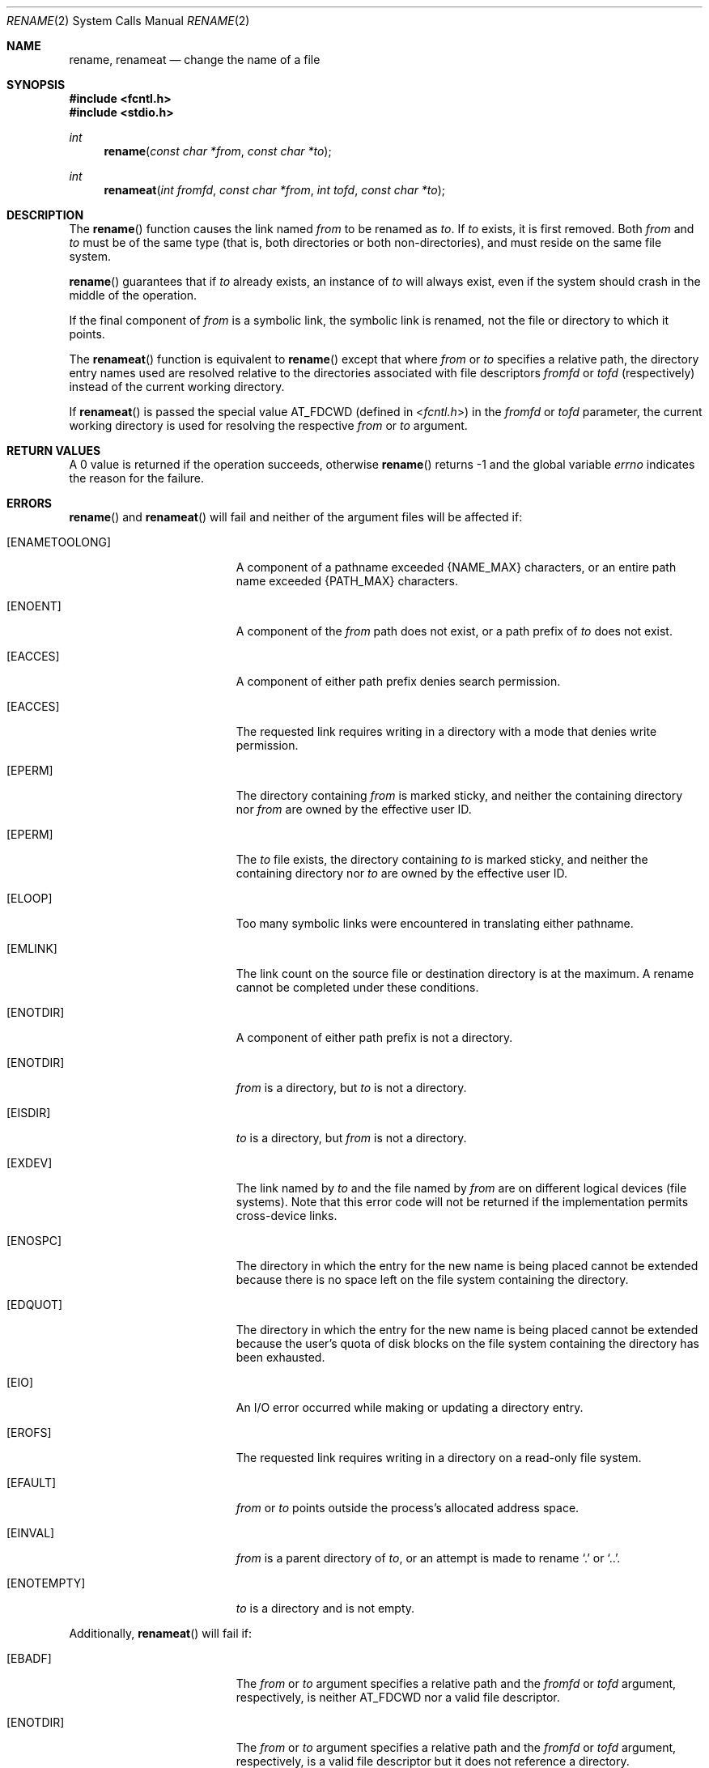 .\"	$OpenBSD: rename.2,v 1.17 2013/03/31 05:07:55 guenther Exp $
.\"	$NetBSD: rename.2,v 1.7 1995/02/27 12:36:15 cgd Exp $
.\"
.\" Copyright (c) 1983, 1991, 1993
.\"	The Regents of the University of California.  All rights reserved.
.\"
.\" Redistribution and use in source and binary forms, with or without
.\" modification, are permitted provided that the following conditions
.\" are met:
.\" 1. Redistributions of source code must retain the above copyright
.\"    notice, this list of conditions and the following disclaimer.
.\" 2. Redistributions in binary form must reproduce the above copyright
.\"    notice, this list of conditions and the following disclaimer in the
.\"    documentation and/or other materials provided with the distribution.
.\" 3. Neither the name of the University nor the names of its contributors
.\"    may be used to endorse or promote products derived from this software
.\"    without specific prior written permission.
.\"
.\" THIS SOFTWARE IS PROVIDED BY THE REGENTS AND CONTRIBUTORS ``AS IS'' AND
.\" ANY EXPRESS OR IMPLIED WARRANTIES, INCLUDING, BUT NOT LIMITED TO, THE
.\" IMPLIED WARRANTIES OF MERCHANTABILITY AND FITNESS FOR A PARTICULAR PURPOSE
.\" ARE DISCLAIMED.  IN NO EVENT SHALL THE REGENTS OR CONTRIBUTORS BE LIABLE
.\" FOR ANY DIRECT, INDIRECT, INCIDENTAL, SPECIAL, EXEMPLARY, OR CONSEQUENTIAL
.\" DAMAGES (INCLUDING, BUT NOT LIMITED TO, PROCUREMENT OF SUBSTITUTE GOODS
.\" OR SERVICES; LOSS OF USE, DATA, OR PROFITS; OR BUSINESS INTERRUPTION)
.\" HOWEVER CAUSED AND ON ANY THEORY OF LIABILITY, WHETHER IN CONTRACT, STRICT
.\" LIABILITY, OR TORT (INCLUDING NEGLIGENCE OR OTHERWISE) ARISING IN ANY WAY
.\" OUT OF THE USE OF THIS SOFTWARE, EVEN IF ADVISED OF THE POSSIBILITY OF
.\" SUCH DAMAGE.
.\"
.\"     @(#)rename.2	8.1 (Berkeley) 6/4/93
.\"
.Dd $Mdocdate: March 31 2013 $
.Dt RENAME 2
.Os
.Sh NAME
.Nm rename ,
.Nm renameat
.Nd change the name of a file
.Sh SYNOPSIS
.Fd #include <fcntl.h>
.Fd #include <stdio.h>
.Ft int
.Fn rename "const char *from" "const char *to"
.Ft int
.Fn renameat "int fromfd" "const char *from" "int tofd" "const char *to"
.Sh DESCRIPTION
The
.Fn rename
function causes the link named
.Fa from
to be renamed as
.Fa to .
If
.Fa to
exists, it is first removed.
Both
.Fa from
and
.Fa to
must be of the same type (that is, both directories or both
non-directories), and must reside on the same file system.
.Pp
.Fn rename
guarantees that if
.Fa to
already exists, an instance of
.Fa to
will always exist, even if the system should crash in
the middle of the operation.
.Pp
If the final component of
.Fa from
is a symbolic link,
the symbolic link is renamed,
not the file or directory to which it points.
.Pp
The
.Fn renameat
function is equivalent to
.Fn rename
except that where
.Fa from
or
.Fa to
specifies a relative path,
the directory entry names used are resolved relative to
the directories associated with file descriptors
.Fa fromfd
or
.Fa tofd
(respectively) instead of the current working directory.
.Pp
If
.Fn renameat
is passed the special value
.Dv AT_FDCWD
(defined in
.In fcntl.h )
in the
.Fa fromfd
or
.Fa tofd
parameter, the current working directory is used for resolving the respective
.Fa from
or
.Fa to
argument.
.Sh RETURN VALUES
A 0 value is returned if the operation succeeds, otherwise
.Fn rename
returns \-1 and the global variable
.Va errno
indicates the reason for the failure.
.Sh ERRORS
.Fn rename
and
.Fn renameat
will fail and neither of the argument files will be
affected if:
.Bl -tag -width Er
.It Bq Er ENAMETOOLONG
A component of a pathname exceeded
.Dv {NAME_MAX}
characters, or an entire path name exceeded
.Dv {PATH_MAX}
characters.
.It Bq Er ENOENT
A component of the
.Fa from
path does not exist,
or a path prefix of
.Fa to
does not exist.
.It Bq Er EACCES
A component of either path prefix denies search permission.
.It Bq Er EACCES
The requested link requires writing in a directory with a mode
that denies write permission.
.It Bq Er EPERM
The directory containing
.Fa from
is marked sticky,
and neither the containing directory nor
.Fa from
are owned by the effective user ID.
.It Bq Er EPERM
The
.Fa to
file exists,
the directory containing
.Fa to
is marked sticky,
and neither the containing directory nor
.Fa to
are owned by the effective user ID.
.It Bq Er ELOOP
Too many symbolic links were encountered in translating either pathname.
.It Bq Er EMLINK
The link count on the source file or destination directory is at the maximum.
A rename cannot be completed under these conditions.
.It Bq Er ENOTDIR
A component of either path prefix is not a directory.
.It Bq Er ENOTDIR
.Fa from
is a directory, but
.Fa to
is not a directory.
.It Bq Er EISDIR
.Fa to
is a directory, but
.Fa from
is not a directory.
.It Bq Er EXDEV
The link named by
.Fa to
and the file named by
.Fa from
are on different logical devices (file systems).
Note that this error code will not be returned if the implementation
permits cross-device links.
.It Bq Er ENOSPC
The directory in which the entry for the new name is being placed
cannot be extended because there is no space left on the file
system containing the directory.
.It Bq Er EDQUOT
The directory in which the entry for the new name
is being placed cannot be extended because the
user's quota of disk blocks on the file system
containing the directory has been exhausted.
.It Bq Er EIO
An I/O error occurred while making or updating a directory entry.
.It Bq Er EROFS
The requested link requires writing in a directory on a read-only file
system.
.It Bq Er EFAULT
.Fa from
or
.Fa to
points outside the process's allocated address space.
.It Bq Er EINVAL
.Fa from
is a parent directory of
.Fa to ,
or an attempt is made to rename
.Ql \&.
or
.Ql \&.. .
.It Bq Er ENOTEMPTY
.Fa to
is a directory and is not empty.
.El
.Pp
Additionally,
.Fn renameat
will fail if:
.Bl -tag -width Er
.It Bq Er EBADF
The
.Fa from
or
.Fa to
argument specifies a relative path and the
.Fa fromfd
or
.Fa tofd
argument, respectively, is neither
.Dv AT_FDCWD
nor a valid file descriptor.
.It Bq Er ENOTDIR
The
.Fa from
or
.Fa to
argument specifies a relative path and the
.Fa fromfd
or
.Fa tofd
argument, respectively,
is a valid file descriptor but it does not reference a directory.
.It Bq Er EACCES
The
.Fa from
or
.Fa to
argument specifies a relative path but search permission is denied
for the directory which the
.Fa fromfd
or
.Fa tofd
file descriptor, respectively, references.
.El
.Sh SEE ALSO
.Xr mv 1 ,
.Xr open 2 ,
.Xr symlink 7
.Sh STANDARDS
The
.Fn rename
and
.Fn renameat
functions conform to
.St -p1003.1-2008 .
.Sh HISTORY
The
.Fn renameat
function appeared in
.Ox 5.0 .
.Sh CAVEATS
The system can deadlock if a loop in the file system graph is present.
This loop takes the form of an entry in directory
.Sq Pa a ,
say
.Sq Pa a/foo ,
being a hard link to directory
.Sq Pa b ,
and an entry in
directory
.Sq Pa b ,
say
.Sq Pa b/bar ,
being a hard link
to directory
.Sq Pa a .
When such a loop exists and two separate processes attempt to
perform
.Ql rename a/foo b/bar
and
.Ql rename b/bar a/foo ,
respectively,
the system may deadlock attempting to lock
both directories for modification.
Hard links to directories should be
replaced by symbolic links by the system administrator.
